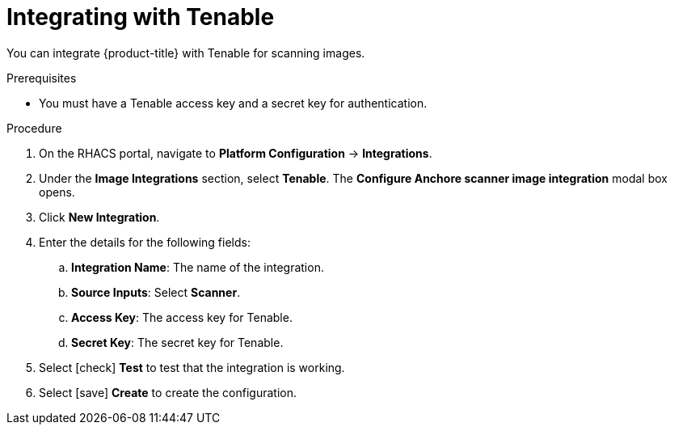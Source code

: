 // Module included in the following assemblies:
//
// * integration/integrate-with-image-vulnerability-scanners.adoc
:_module-type: PROCEDURE
[id="integrate-with-tenable_{context}"]
= Integrating with Tenable

You can integrate {product-title} with Tenable for scanning images.

.Prerequisites
* You must have a Tenable access key and a secret key for authentication.

.Procedure
. On the RHACS portal, navigate to *Platform Configuration* -> *Integrations*.
. Under the *Image Integrations* section, select *Tenable*.
The *Configure Anchore scanner image integration* modal box opens.
. Click *New Integration*.
. Enter the details for the following fields:
.. *Integration Name*: The name of the integration.
.. *Source Inputs*: Select *Scanner*.
.. *Access Key*: The access key for Tenable.
.. *Secret Key*: The secret key for Tenable.
. Select icon:check[] *Test* to test that the integration is working.
. Select icon:save[] *Create* to create the configuration.

